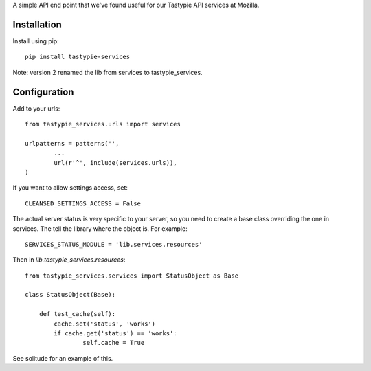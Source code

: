 A simple API end point that we've found useful for our Tastypie API services at
Mozilla.

Installation
------------

Install using pip::

        pip install tastypie-services

Note: version 2 renamed the lib from services to tastypie_services.

Configuration
-------------

Add to your urls::

        from tastypie_services.urls import services

        urlpatterns = patterns('',
                ...
                url(r'^', include(services.urls)),
        )

If you want to allow settings access, set::

        CLEANSED_SETTINGS_ACCESS = False

The actual server status is very specific to your server, so you need to create
a base class overriding the one in services. The tell the library where the
object is. For example::

        SERVICES_STATUS_MODULE = 'lib.services.resources'

Then in `lib.tastypie_services.resources`::

        from tastypie_services.services import StatusObject as Base

        class StatusObject(Base):

            def test_cache(self):
                cache.set('status', 'works')
                if cache.get('status') == 'works':
                        self.cache = True

See solitude for an example of this.
